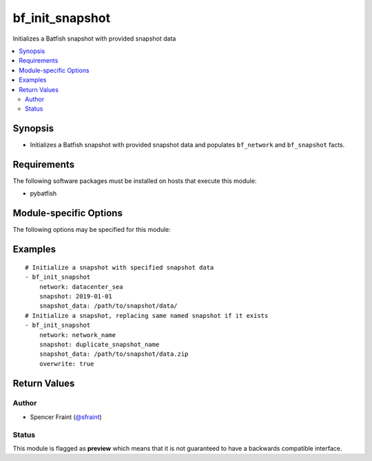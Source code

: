 .. _bf_init_snapshot:

bf_init_snapshot
++++++++++++++++
Initializes a Batfish snapshot with provided snapshot data

.. contents::
   :local:
   :depth: 2


Synopsis
--------


* Initializes a Batfish snapshot with provided snapshot data and populates ``bf_network`` and ``bf_snapshot`` facts.



Requirements
------------
The following software packages must be installed on hosts that execute this module:

* pybatfish



.. _module-specific-options-label:

Module-specific Options
-----------------------
The following options may be specified for this module:

.. raw:: html

    <table border=1 cellpadding=4>

    <tr>
    <th class="head">parameter</th>
    <th class="head">type</th>
    <th class="head">required</th>
    <th class="head">default</th>
    <th class="head">choices</th>
    <th class="head">comments</th>
    </tr>

    <tr>
    <td>network<br/><div style="font-size: small;"></div></td>
    <td></td>
    <td>yes</td>
    <td></td>
    <td></td>
    <td>
        <div>Name of the network in which to initialize the snapshot.</div>
    </td>
    </tr>

    <tr>
    <td>overwrite<br/><div style="font-size: small;"></div></td>
    <td></td>
    <td>no</td>
    <td></td>
    <td></td>
    <td>
        <div>Boolean indicating if the snapshot name already exists in the specified network.</div>
    </td>
    </tr>

    <tr>
    <td>session<br/><div style="font-size: small;"></div></td>
    <td></td>
    <td>no</td>
    <td></td>
    <td></td>
    <td>
        <div>Batfish session parameters required to connect to the Batfish service. This defaults to the value in <code>bf_session</code> fact.</div>
    </td>
    </tr>

    <tr>
    <td>snapshot<br/><div style="font-size: small;"></div></td>
    <td></td>
    <td>yes</td>
    <td></td>
    <td></td>
    <td>
        <div>Name of the snapshot to initialize.</div>
    </td>
    </tr>

    <tr>
    <td>snapshot_data<br/><div style="font-size: small;"></div></td>
    <td></td>
    <td>yes</td>
    <td></td>
    <td></td>
    <td>
        <div>Path to snapshot data directory or zip. See <a href='https://github.com/batfish/batfish/wiki/Packaging-snapshots-for-analysis'>https://github.com/batfish/batfish/wiki/Packaging-snapshots-for-analysis</a> for more details on packaging your snapshot for analysis.</div>
    </td>
    </tr>

    </table>
    </br>

.. _bf_init_snapshot-examples-label:

Examples
--------

::

    
    # Initialize a snapshot with specified snapshot data
    - bf_init_snapshot
        network: datacenter_sea
        snapshot: 2019-01-01
        snapshot_data: /path/to/snapshot/data/
    # Initialize a snapshot, replacing same named snapshot if it exists
    - bf_init_snapshot
        network: network_name
        snapshot: duplicate_snapshot_name
        snapshot_data: /path/to/snapshot/data.zip
        overwrite: true



Return Values
-------------

.. raw:: html

    <table border=1 cellpadding=4>

    <tr>
    <th class="head">name</th>
    <th class="head">description</th>
    <th class="head">returned</th>
    <th class="head">type</th>
    <th class="head">sample</th>
    </tr>


    <tr>
    <td>result</td>
    <td>
        <div>Information about the snapshot created.</div>
    </td>
    <td align=center>always</td>
    <td align=center>complex</td>
    <td align=center></td>
    </tr>

    <tr>
    <td>contains:</td>
    <td colspan=4>
        <table border=1 cellpadding=2>

        <tr>
        <th class="head">name</th>
        <th class="head">description</th>
        <th class="head">returned</th>
        <th class="head">type</th>
        <th class="head">sample</th>
        </tr>

        <tr>
        <td>snapshot</td>
        <td>
            <div>Name of the snapshot created.</div>
        </td>
        <td align=center>always</td>
        <td align=center>str</td>
        <td align=center></td>
        </tr>

        <tr>
        <td>network</td>
        <td>
            <div>Name of the network created.</div>
        </td>
        <td align=center>always</td>
        <td align=center>str</td>
        <td align=center></td>
        </tr>

        </table>
    </td>
    </tr>

    <tr>
    <td>summary</td>
    <td>
        <div>Summary of action(s) performed.</div>
    </td>
    <td align=center>always</td>
    <td align=center>str</td>
    <td align=center></td>
    </tr>

    </table>
    </br>
    </br>


Author
~~~~~~

* Spencer Fraint (`@sfraint <https://github.com/sfraint>`_)




Status
~~~~~~

This module is flagged as **preview** which means that it is not guaranteed to have a backwards compatible interface.


